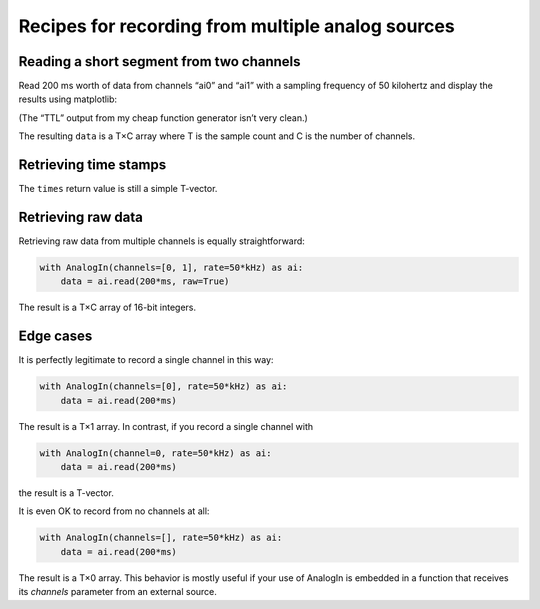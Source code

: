 .. _cookbook-a2:

Recipes for recording from multiple analog sources
==================================================

Reading a short segment from two channels
-----------------------------------------

Read 200 ms worth of data from channels “ai0” and “ai1” with a
sampling frequency of 50 kilohertz and display the results using
matplotlib:

.. literalinclude :: _static/code/cookbook/recipe_a2a.py

.. image:: _static/imgs/cookbook/recipe_a2a.png
   :width: 500
   :align: center

(The “TTL” output from my cheap function generator isn’t very clean.)

The resulting ``data`` is a T×C array where T is the sample count and
C is the number of channels.


Retrieving time stamps
----------------------

.. literalinclude :: _static/code/cookbook/recipe_a2b.py

.. image:: _static/imgs/cookbook/recipe_a2b.png
   :width: 500
   :align: center


The ``times`` return value is still a simple T-vector.


Retrieving raw data
-------------------

Retrieving raw data from multiple channels is equally straightforward:

.. code-block::

    with AnalogIn(channels=[0, 1], rate=50*kHz) as ai:
        data = ai.read(200*ms, raw=True)

The result is a T×C array of 16-bit integers.


Edge cases
----------

It is perfectly legitimate to record a single channel in this way:

.. code-block::

    with AnalogIn(channels=[0], rate=50*kHz) as ai:
        data = ai.read(200*ms)

The result is a T×1 array. In contrast, if you record a single channel
with

.. code-block::

    with AnalogIn(channel=0, rate=50*kHz) as ai:
        data = ai.read(200*ms)

the result is a T-vector.

It is even OK to record from no channels at all:

.. code-block::

    with AnalogIn(channels=[], rate=50*kHz) as ai:
        data = ai.read(200*ms)

The result is a T×0 array. This behavior is mostly useful if your use
of AnalogIn is embedded in a function that receives its *channels*
parameter from an external source.
